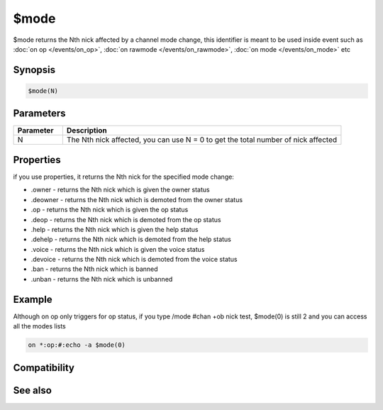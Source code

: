 $mode
=====

$mode returns the Nth nick affected by a channel mode change, this identifier is meant to be used inside event such as :doc:`on op </events/on_op>`, :doc:`on rawmode </events/on_rawmode>`, :doc:`on mode </events/on_mode>` etc

Synopsis
--------

.. code:: text

    $mode(N)

Parameters
----------

.. list-table::
    :widths: 15 85
    :header-rows: 1

    * - Parameter
      - Description
    * - N
      - The Nth nick affected, you can use N = 0 to get the total number of nick affected

Properties
----------

.. list-table::
    :widths: 15 85
    :header-rows: 1

    * - Property
      - Description
if you use properties, it returns the Nth nick for the specified mode change:

* .owner - returns the Nth nick which is given the owner status
* .deowner - returns the Nth nick which is demoted from the owner status
* .op - returns the Nth nick which is given the op status
* .deop - returns the Nth nick which is demoted from the op status
* .help - returns the Nth nick which is given the help status
* .dehelp - returns the Nth nick which is demoted from the help status
* .voice - returns the Nth nick which is given the voice status
* .devoice - returns the Nth nick which is demoted from the voice status
* .ban - returns the Nth nick which is banned
* .unban - returns the Nth nick which is unbanned

Example
-------

Although on op only triggers for op status, if you type /mode #chan +ob nick test, $mode(0) is still 2 and you can access all the modes lists

.. code:: text

    on *:op:#:echo -a $mode(0)

Compatibility
-------------

.. compatibility:: 5.6

See also
--------

.. hlist::
    :columns: 4

    * :doc:`$modefirst </identifiers/modefirst>`
    * :doc:`$modelast </identifiers/modelast>`


